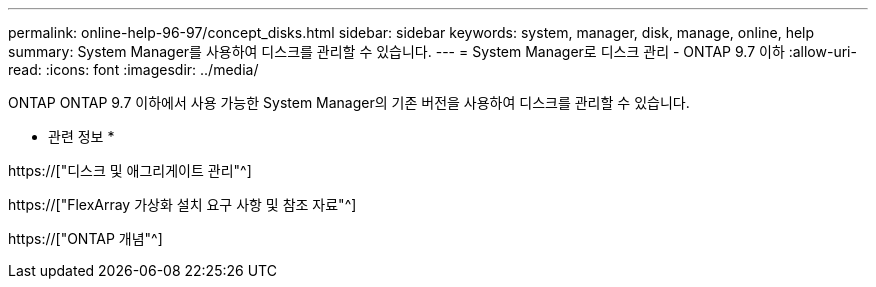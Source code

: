 ---
permalink: online-help-96-97/concept_disks.html 
sidebar: sidebar 
keywords: system, manager, disk, manage, online, help 
summary: System Manager를 사용하여 디스크를 관리할 수 있습니다. 
---
= System Manager로 디스크 관리 - ONTAP 9.7 이하
:allow-uri-read: 
:icons: font
:imagesdir: ../media/


[role="lead"]
ONTAP ONTAP 9.7 이하에서 사용 가능한 System Manager의 기존 버전을 사용하여 디스크를 관리할 수 있습니다.

* 관련 정보 *

https://["디스크 및 애그리게이트 관리"^]

https://["FlexArray 가상화 설치 요구 사항 및 참조 자료"^]

https://["ONTAP 개념"^]
